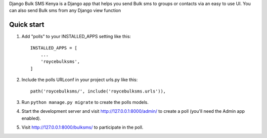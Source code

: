 Django Bulk SMS Kenya is a Django app that helps you send Bulk sms to groups or contacts via an easy to use UI. 
You can also send Bulk sms from any Django view function



Quick start
-----------

1. Add "polls" to your INSTALLED_APPS setting like this::

    INSTALLED_APPS = [
        ...
        'roycebulksms',
    ]

2. Include the polls URLconf in your project urls.py like this::

    path('roycebulksms/', include('roycebulksms.urls')),

3. Run ``python manage.py migrate`` to create the polls models.

4. Start the development server and visit http://127.0.0.1:8000/admin/
   to create a poll (you'll need the Admin app enabled).

5. Visit http://127.0.0.1:8000/bulksms/ to participate in the poll.

.. image:: https://docs.typo3.org/m/typo3/docs-how-to-document/main/en-us/_images/a4.jpg
   :alt: some image
   :target: https://typo3.org
   :class: with-shadow
   :scale: 50